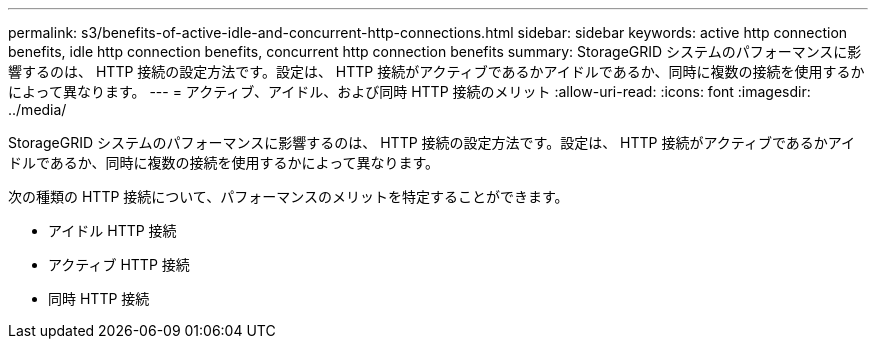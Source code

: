 ---
permalink: s3/benefits-of-active-idle-and-concurrent-http-connections.html 
sidebar: sidebar 
keywords: active http connection benefits, idle http connection benefits, concurrent http connection benefits 
summary: StorageGRID システムのパフォーマンスに影響するのは、 HTTP 接続の設定方法です。設定は、 HTTP 接続がアクティブであるかアイドルであるか、同時に複数の接続を使用するかによって異なります。 
---
= アクティブ、アイドル、および同時 HTTP 接続のメリット
:allow-uri-read: 
:icons: font
:imagesdir: ../media/


[role="lead"]
StorageGRID システムのパフォーマンスに影響するのは、 HTTP 接続の設定方法です。設定は、 HTTP 接続がアクティブであるかアイドルであるか、同時に複数の接続を使用するかによって異なります。

次の種類の HTTP 接続について、パフォーマンスのメリットを特定することができます。

* アイドル HTTP 接続
* アクティブ HTTP 接続
* 同時 HTTP 接続

